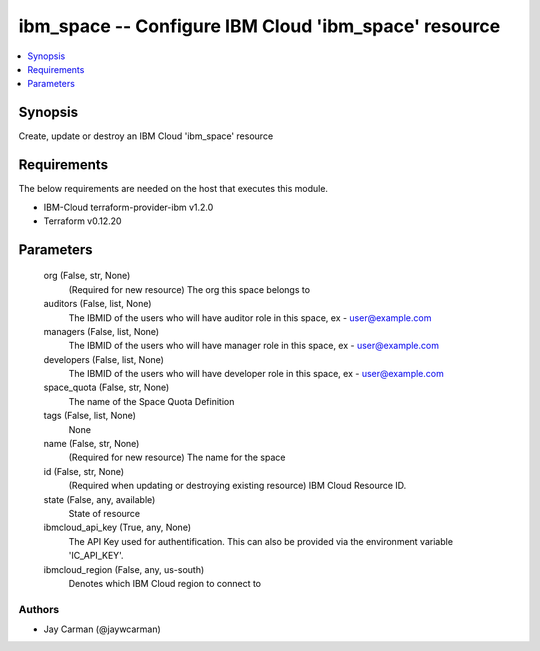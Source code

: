 
ibm_space -- Configure IBM Cloud 'ibm_space' resource
=====================================================

.. contents::
   :local:
   :depth: 1


Synopsis
--------

Create, update or destroy an IBM Cloud 'ibm_space' resource



Requirements
------------
The below requirements are needed on the host that executes this module.

- IBM-Cloud terraform-provider-ibm v1.2.0
- Terraform v0.12.20



Parameters
----------

  org (False, str, None)
    (Required for new resource) The org this space belongs to


  auditors (False, list, None)
    The IBMID of the users who will have auditor role in this space, ex - user@example.com


  managers (False, list, None)
    The IBMID of the users who will have manager role in this space, ex - user@example.com


  developers (False, list, None)
    The IBMID of the users who will have developer role in this space, ex - user@example.com


  space_quota (False, str, None)
    The name of the Space Quota Definition


  tags (False, list, None)
    None


  name (False, str, None)
    (Required for new resource) The name for the space


  id (False, str, None)
    (Required when updating or destroying existing resource) IBM Cloud Resource ID.


  state (False, any, available)
    State of resource


  ibmcloud_api_key (True, any, None)
    The API Key used for authentification. This can also be provided via the environment variable 'IC_API_KEY'.


  ibmcloud_region (False, any, us-south)
    Denotes which IBM Cloud region to connect to













Authors
~~~~~~~

- Jay Carman (@jaywcarman)

